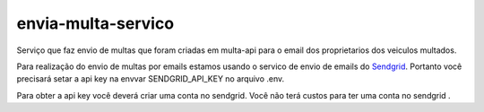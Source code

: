 ===================
envia-multa-servico
===================

Serviço que faz envio de multas que foram criadas em multa-api para o email dos proprietarios dos veiculos multados.

Para realização do envio de multas por emails estamos usando o servico de envio de emails do `Sendgrid`_.
Portanto você precisará setar a api key na envvar SENDGRID_API_KEY no arquivo .env.

Para obter a api key você deverá criar uma conta no sendgrid.
Você não terá custos para ter uma conta no sendgrid .

.. _Sendgrid: https://sendgrid.com/
